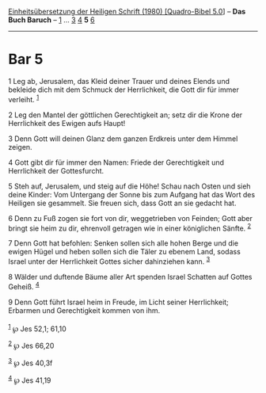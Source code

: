 :PROPERTIES:
:ID:       9d828d6f-8762-4e1b-9a19-97a6295aee53
:END:
<<navbar>>
[[../index.html][Einheitsübersetzung der Heiligen Schrift (1980)
[Quadro-Bibel 5.0]]] -- *Das Buch Baruch* -- [[file:Bar_1.html][1]] ...
[[file:Bar_3.html][3]] [[file:Bar_4.html][4]] *5* [[file:Bar_6.html][6]]

--------------

* Bar 5
  :PROPERTIES:
  :CUSTOM_ID: bar-5
  :END:

<<verses>>

<<v1>>
1 Leg ab, Jerusalem, das Kleid deiner Trauer und deines Elends und
bekleide dich mit dem Schmuck der Herrlichkeit, die Gott dir für immer
verleiht. ^{[[#fn1][1]]}

<<v2>>
2 Leg den Mantel der göttlichen Gerechtigkeit an; setz dir die Krone der
Herrlichkeit des Ewigen aufs Haupt!

<<v3>>
3 Denn Gott will deinen Glanz dem ganzen Erdkreis unter dem Himmel
zeigen.

<<v4>>
4 Gott gibt dir für immer den Namen: Friede der Gerechtigkeit und
Herrlichkeit der Gottesfurcht.

<<v5>>
5 Steh auf, Jerusalem, und steig auf die Höhe! Schau nach Osten und sieh
deine Kinder: Vom Untergang der Sonne bis zum Aufgang hat das Wort des
Heiligen sie gesammelt. Sie freuen sich, dass Gott an sie gedacht hat.

<<v6>>
6 Denn zu Fuß zogen sie fort von dir, weggetrieben von Feinden; Gott
aber bringt sie heim zu dir, ehrenvoll getragen wie in einer königlichen
Sänfte. ^{[[#fn2][2]]}

<<v7>>
7 Denn Gott hat befohlen: Senken sollen sich alle hohen Berge und die
ewigen Hügel und heben sollen sich die Täler zu ebenem Land, sodass
Israel unter der Herrlichkeit Gottes sicher dahinziehen kann.
^{[[#fn3][3]]}

<<v8>>
8 Wälder und duftende Bäume aller Art spenden Israel Schatten auf Gottes
Geheiß. ^{[[#fn4][4]]}

<<v9>>
9 Denn Gott führt Israel heim in Freude, im Licht seiner Herrlichkeit;
Erbarmen und Gerechtigkeit kommen von ihm.\\
\\

^{[[#fnm1][1]]} ℘ Jes 52,1; 61,10

^{[[#fnm2][2]]} ℘ Jes 66,20

^{[[#fnm3][3]]} ℘ Jes 40,3f

^{[[#fnm4][4]]} ℘ Jes 41,19
